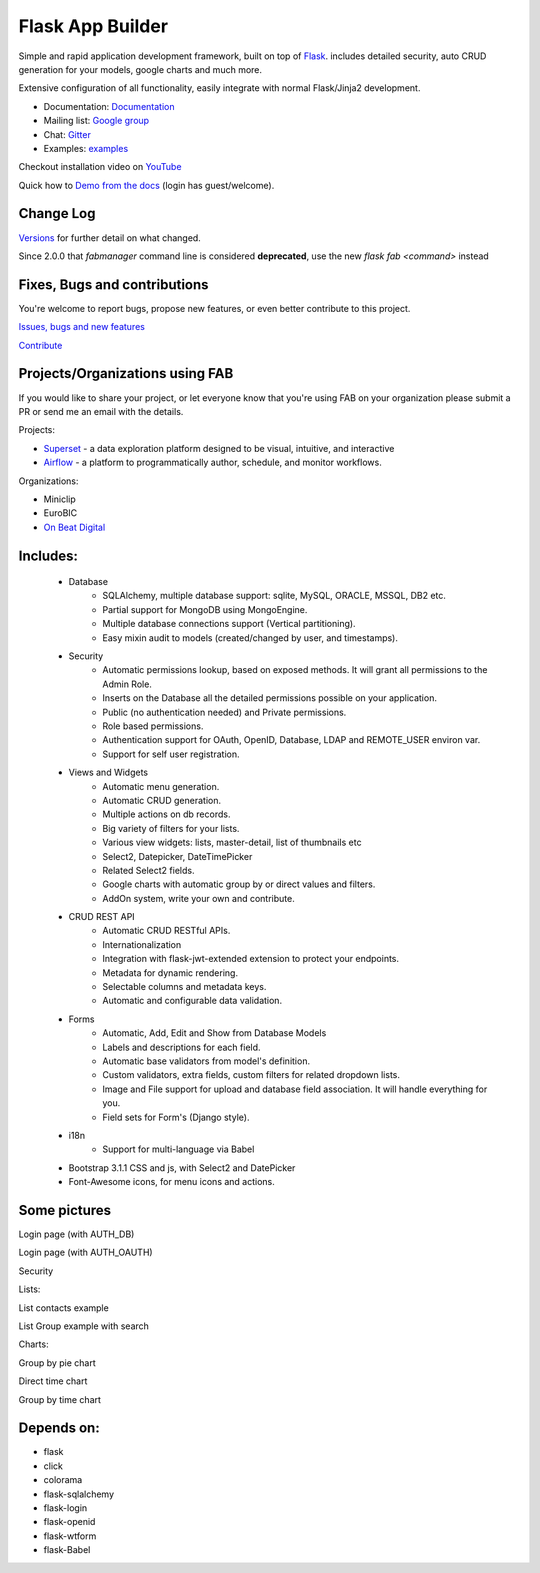 Flask App Builder
=================

.. image:: https://travis-ci.org/dpgaspar/Flask-AppBuilder.png?branch=master
        :target: https://travis-ci.org/dpgaspar/Flask-AppBuilder

.. image:: https://img.shields.io/pypi/v/Flask-AppBuilder.svg
        :alt: PyPI
        :target: https://pypi.org/project/Flask-AppBuilder/

.. image:: https://img.shields.io/badge/pyversions-3.6%2C3.7-blue.svg
        :target: https://www.python.org/

.. image:: https://coveralls.io/repos/dpgaspar/Flask-AppBuilder/badge.png?branch=master
        :target: https://coveralls.io/r/dpgaspar/Flask-AppBuilder


Simple and rapid application development framework, built on top of `Flask <http://flask.pocoo.org/>`_.
includes detailed security, auto CRUD generation for your models, google charts and much more.

Extensive configuration of all functionality, easily integrate with normal Flask/Jinja2 development.

- Documentation: `Documentation <http://flask-appbuilder.readthedocs.org/en/latest/>`_

- Mailing list: `Google group <https://groups.google.com/forum/#!forum/flask-appbuilder>`_

- Chat: `Gitter <https://gitter.im/dpgaspar/Flask-AppBuilder>`_

- Examples: `examples <https://github.com/dpgaspar/Flask-AppBuilder/tree/master/examples>`_

Checkout installation video on `YouTube <http://youtu.be/xvum4vfwldg>`_

Quick how to `Demo from the docs <http://flaskappbuilder.pythonanywhere.com/>`_ (login has guest/welcome).

Change Log
----------

`Versions <https://github.com/dpgaspar/Flask-AppBuilder/tree/master/CHANGELOG.rst>`_ for further detail on what changed.

Since 2.0.0 that `fabmanager` command line is considered **deprecated**, use the new `flask fab <command>` instead

Fixes, Bugs and contributions
-----------------------------

You're welcome to report bugs, propose new features, or even better contribute to this project.

`Issues, bugs and new features <https://github.com/dpgaspar/Flask-AppBuilder/issues/new>`_

`Contribute <https://github.com/dpgaspar/Flask-AppBuilder/fork>`_

Projects/Organizations using FAB
--------------------------------

If you would like to share your project, or let everyone know that you're using FAB
on your organization please submit a PR or send me an email with the details.

Projects:

- `Superset <https://github.com/apache/incubator-superset>`_ - a data exploration platform designed to be visual, intuitive, and interactive

- `Airflow <https://github.com/apache/airflow>`_ - a platform to programmatically author, schedule, and monitor workflows.


Organizations:

- Miniclip
- EuroBIC
- `On Beat Digital <https://onbeat.digital/>`_

Includes:
---------

  - Database
      - SQLAlchemy, multiple database support: sqlite, MySQL, ORACLE, MSSQL, DB2 etc.
      - Partial support for MongoDB using MongoEngine.
      - Multiple database connections support (Vertical partitioning).
      - Easy mixin audit to models (created/changed by user, and timestamps).
  - Security
      - Automatic permissions lookup, based on exposed methods. It will grant all permissions to the Admin Role.
      - Inserts on the Database all the detailed permissions possible on your application.
      - Public (no authentication needed) and Private permissions.
      - Role based permissions.
      - Authentication support for OAuth, OpenID, Database, LDAP and REMOTE_USER environ var.
      - Support for self user registration.
  - Views and Widgets
      - Automatic menu generation.
      - Automatic CRUD generation.
      - Multiple actions on db records.
      - Big variety of filters for your lists.
      - Various view widgets: lists, master-detail, list of thumbnails etc
      - Select2, Datepicker, DateTimePicker
      - Related Select2 fields.
      - Google charts with automatic group by or direct values and filters.
      - AddOn system, write your own and contribute.
  - CRUD REST API
      - Automatic CRUD RESTful APIs.
      - Internationalization
      - Integration with flask-jwt-extended extension to protect your endpoints.
      - Metadata for dynamic rendering.
      - Selectable columns and metadata keys.
      - Automatic and configurable data validation.
  - Forms
      - Automatic, Add, Edit and Show from Database Models
      - Labels and descriptions for each field.
      - Automatic base validators from model's definition.
      - Custom validators, extra fields, custom filters for related dropdown lists.
      - Image and File support for upload and database field association. It will handle everything for you.
      - Field sets for Form's (Django style).
  - i18n
      - Support for multi-language via Babel
  - Bootstrap 3.1.1 CSS and js, with Select2 and DatePicker
  - Font-Awesome icons, for menu icons and actions.


Some pictures
-------------

Login page (with AUTH_DB)

.. image:: https://raw.github.com/dpgaspar/flask-AppBuilder/master/images/login_db.png
    :width: 480px
    :target: https://raw.github.com/dpgaspar/flask-AppBuilder/master/images/login_db.png


Login page (with AUTH_OAUTH)

.. image:: https://raw.github.com/dpgaspar/flask-AppBuilder/master/images/login_oauth.png
    :width: 480px
    :target: https://raw.github.com/dpgaspar/flask-AppBuilder/master/images/login_oauth.png


Security

.. image:: https://raw.github.com/dpgaspar/flask-AppBuilder/master/images/security.png
    :width: 480px
    :target: https://raw.github.com/dpgaspar/flask-AppBuilder/master/images/security.png


Lists:

List contacts example

.. image:: https://raw.github.com/dpgaspar/flask-AppBuilder/master/images/contact_list.png
    :width: 480px
    :target: https://raw.github.com/dpgaspar/flask-AppBuilder/master/images/contact_list.png


List Group example with search

.. image:: https://raw.github.com/dpgaspar/flask-AppBuilder/master/images/group_list.png
    :width: 480px
    :target: https://raw.github.com/dpgaspar/flask-AppBuilder/master/images/group_list.png



Charts:

Group by pie chart

.. image:: https://raw.github.com/dpgaspar/flask-AppBuilder/master/images/grouped_chart.png
    :width: 480px
    :target: https://raw.github.com/dpgaspar/flask-AppBuilder/master/images/grouped_chart.png

Direct time chart

.. image:: https://raw.github.com/dpgaspar/flask-AppBuilder/master/images/direct_chart.png
    :width: 480px
    :target: https://raw.github.com/dpgaspar/flask-AppBuilder/master/images/chart_time1.png

Group by time chart

.. image:: https://raw.github.com/dpgaspar/flask-AppBuilder/master/images/chart_time2.png
    :width: 480px
    :target: https://raw.github.com/dpgaspar/flask-AppBuilder/master/images/chart_time2.png


Depends on:
-----------

- flask
- click
- colorama
- flask-sqlalchemy
- flask-login
- flask-openid
- flask-wtform
- flask-Babel
